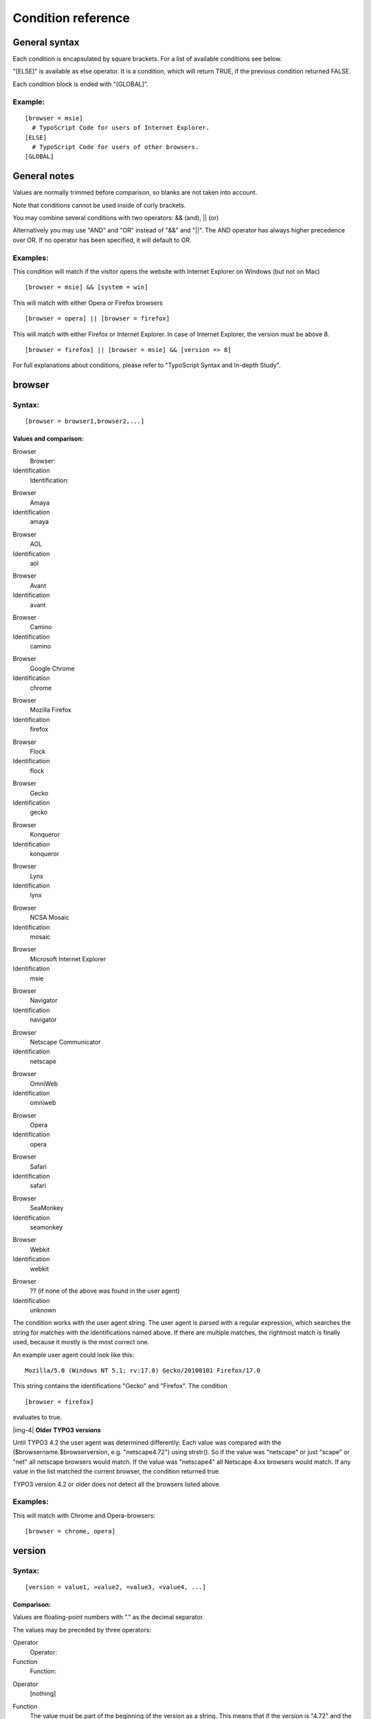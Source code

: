 ﻿.. include:: Images.txt

.. ==================================================
.. FOR YOUR INFORMATION
.. --------------------------------------------------
.. -*- coding: utf-8 -*- with BOM.

.. ==================================================
.. DEFINE SOME TEXTROLES
.. --------------------------------------------------
.. role::   underline
.. role::   typoscript(code)
.. role::   ts(typoscript)
   :class:  typoscript
.. role::   php(code)


Condition reference
^^^^^^^^^^^^^^^^^^^


General syntax
""""""""""""""

Each condition is encapsulated by square brackets. For a list of
available conditions see below.

"[ELSE]" is available as else operator. It is a condition, which will
return TRUE, if the previous condition returned FALSE.

Each condition block is ended with "[GLOBAL]".


Example:
~~~~~~~~

::

   [browser = msie]
     # TypoScript Code for users of Internet Explorer.
   [ELSE]
     # TypoScript Code for users of other browsers.
   [GLOBAL]


General notes
"""""""""""""

Values are normally trimmed before comparison, so blanks are not taken
into account.

Note that conditions cannot be used inside of curly brackets.

You may combine several conditions with two operators: && (and), \|\|
(or)

Alternatively you may use "AND" and "OR" instead of "&&" and "\|\|".
The AND operator has always higher precedence over OR. If no operator
has been specified, it will default to OR.


Examples:
~~~~~~~~~

This condition will match if the visitor opens the website with
Internet Explorer on Windows (but not on Mac)

::

   [browser = msie] && [system = win]

This will match with either Opera or Firefox browsers

::

   [browser = opera] || [browser = firefox]

This will match with either Firefox or Internet Explorer. In case of
Internet Explorer, the version must be above 8.

::

   [browser = firefox] || [browser = msie] && [version => 8]

For full explanations about conditions, please refer to "TypoScript
Syntax and In-depth Study".


browser
"""""""


Syntax:
~~~~~~~

::

   [browser = browser1,browser2,...]


Values and comparison:
''''''''''''''''''''''


.. ### BEGIN~OF~TABLE ###

.. container:: table-row

   Browser
         Browser:
   
   Identification
         Identification:


.. container:: table-row

   Browser
         Amaya
   
   Identification
         amaya


.. container:: table-row

   Browser
         AOL
   
   Identification
         aol


.. container:: table-row

   Browser
         Avant
   
   Identification
         avant


.. container:: table-row

   Browser
         Camino
   
   Identification
         camino


.. container:: table-row

   Browser
         Google Chrome
   
   Identification
         chrome


.. container:: table-row

   Browser
         Mozilla Firefox
   
   Identification
         firefox


.. container:: table-row

   Browser
         Flock
   
   Identification
         flock


.. container:: table-row

   Browser
         Gecko
   
   Identification
         gecko


.. container:: table-row

   Browser
         Konqueror
   
   Identification
         konqueror


.. container:: table-row

   Browser
         Lynx
   
   Identification
         lynx


.. container:: table-row

   Browser
         NCSA Mosaic
   
   Identification
         mosaic


.. container:: table-row

   Browser
         Microsoft Internet Explorer
   
   Identification
         msie


.. container:: table-row

   Browser
         Navigator
   
   Identification
         navigator


.. container:: table-row

   Browser
         Netscape Communicator
   
   Identification
         netscape


.. container:: table-row

   Browser
         OmniWeb
   
   Identification
         omniweb


.. container:: table-row

   Browser
         Opera
   
   Identification
         opera


.. container:: table-row

   Browser
         Safari
   
   Identification
         safari


.. container:: table-row

   Browser
         SeaMonkey
   
   Identification
         seamonkey


.. container:: table-row

   Browser
         Webkit
   
   Identification
         webkit


.. container:: table-row

   Browser
         ?? (if none of the above was found in the user agent)
   
   Identification
         unknown


.. ###### END~OF~TABLE ######


The condition works with the user agent string. The user agent is
parsed with a regular expression, which searches the string for
matches with the identifications named above. If there are multiple
matches, the rightmost match is finally used, because it mostly is the
most correct one.

An example user agent could look like this:

::

   Mozilla/5.0 (Windows NT 5.1; rv:17.0) Gecko/20100101 Firefox/17.0

This string contains the identifications "Gecko" and "Firefox". The
condition

::

   [browser = firefox]

evaluates to true.

|img-4| **Older TYPO3 versions**

Until TYPO3 4.2 the user agent was determined differently: Each value
was compared with the ($browsername.$browserversion, e.g.
"netscape4.72") using strstr(). So if the value was "netscape" or just
"scape" or "net" all netscape browsers would match. If the value was
"netscape4" all Netscape 4.xx browsers would match. If any value in
the list matched the current browser, the condition returned true.

TYPO3 version 4.2 or older does not detect all the browsers listed
above.


Examples:
~~~~~~~~~

This will match with Chrome and Opera-browsers:

::

   [browser = chrome, opera]


version
"""""""


Syntax:
~~~~~~~

::

   [version = value1, >value2, =value3, <value4, ...]


Comparison:
'''''''''''

Values are floating-point numbers with "." as the decimal separator.

The values may be preceded by three operators:


.. ### BEGIN~OF~TABLE ###

.. container:: table-row

   Operator
         Operator:
   
   Function
         Function:


.. container:: table-row

   Operator
         [nothing]
   
   Function
         The value must be part of the beginning of the version as a string.
         This means that if the version is "4.72" and the value is "4" or "4.7"
         it matches. But "4.73" does not match.
         
         Example from syntax: "value1"


.. container:: table-row

   Operator
         =
   
   Function
         The value must match exactly. Version "4.72" matches only with a value
         of "4.72"


.. container:: table-row

   Operator
         >
   
   Function
         The version must be greater than the value


.. container:: table-row

   Operator
         <
   
   Function
         The version must be less than the value


.. ###### END~OF~TABLE ######


Examples:
~~~~~~~~~

This matches with exactly "4.03" browsers

::

   [version=  =4.03]

This matches with all 4+ browsers and Netscape 3 browsers

::

   [version=  >4][browser= netscape3]


system
""""""


Syntax:
~~~~~~~

::

   [system= system1,system2]


Values and comparison:
''''''''''''''''''''''


.. ### BEGIN~OF~TABLE ###

.. container:: table-row

   System
         System:
   
   Identification
         Identification:


.. container:: table-row

   System
         Linux
   
   Identification
         linux


.. container:: table-row

   System
         Android
   
   Identification
         android


.. container:: table-row

   System
         OpenBSD/NetBSD/FreeBSD
   
   Identification
         unix\_bsd


.. container:: table-row

   System
         SGI / IRIX
   
   Identification
         unix\_sgi


.. container:: table-row

   System
         SunOS
   
   Identification
         unix\_sun


.. container:: table-row

   System
         HP-UX
   
   Identification
         unix\_hp


.. container:: table-row

   System
         Chrome OS
   
   Identification
         chrome


.. container:: table-row

   System
         iOS
   
   Identification
         iOS


.. container:: table-row

   System
         Macintosh
   
   Identification
         mac


.. container:: table-row

   System
         Windows 7
   
   Identification
         win7


.. container:: table-row

   System
         Windows Vista
   
   Identification
         winVista


.. container:: table-row

   System
         Windows XP
   
   Identification
         winXP


.. container:: table-row

   System
         Windows 2000
   
   Identification
         win2k


.. container:: table-row

   System
         Windows NT
   
   Identification
         winNT


.. container:: table-row

   System
         Windows 98
   
   Identification
         win98


.. container:: table-row

   System
         Windows 95
   
   Identification
         win95


.. container:: table-row

   System
         Windows 3.11
   
   Identification
         win311


.. container:: table-row

   System
         Amiga
   
   Identification
         amiga


.. ###### END~OF~TABLE ######


Comparison with the operating system, which the website visitor uses.
The system is extracted out of the useragent string.

Values are strings and a match happens if one of these strings is the
first part of the system-identification.

For example if the value is "win9" this will match with "win95" and
"win98" systems.


Examples:
~~~~~~~~~

This will match with windows and mac -systems only

::

   [system= win,mac]

|img-4| **Older TYPO3 versions and backwards compatibility**

TYPO3 version 4.4 or older does not detect all the systems listed
above.

For backwards compatibility, some systems are also matched by more
generic strings.

It is recommended to use the new identifiers documented above, but the
following are valid, too:


.. ### BEGIN~OF~TABLE ###

.. container:: table-row

   System
         System:
   
   Generic identification
         Generic identification:


.. container:: table-row

   System
         Android
   
   Generic identification
         linux


.. container:: table-row

   System
         Chrome OS
   
   Generic identification
         linux


.. container:: table-row

   System
         iOS
   
   Generic identification
         mac


.. container:: table-row

   System
         Windows 7
   
   Generic identification
         winNT


.. container:: table-row

   System
         Windows Vista
   
   Generic identification
         winNT


.. container:: table-row

   System
         Windows XP
   
   Generic identification
         winNT


.. container:: table-row

   System
         Windows 2000
   
   Generic identification
         winNT


.. ###### END~OF~TABLE ######


device
""""""


Syntax:
~~~~~~~

::

   [device= device1, device2]


Values and comparison:
''''''''''''''''''''''


.. ### BEGIN~OF~TABLE ###

.. container:: table-row

   Device
         Device:
   
   Identification
         Identification:


.. container:: table-row

   Device
         HandHeld
   
   Identification
         pda


.. container:: table-row

   Device
         WAP phones
   
   Identification
         wap


.. container:: table-row

   Device
         Grabbers:
   
   Identification
         grabber


.. container:: table-row

   Device
         Indexing robots:
   
   Identification
         robot


.. ###### END~OF~TABLE ######


Values are strings and a match happens if one of these strings equals
the type of device


Examples:
~~~~~~~~~

This will match WAP-phones and PDA's

::

   [device = wap, pda]


useragent
"""""""""


Syntax:
~~~~~~~

::

   [useragent = agent]


Values and comparison:
''''''''''''''''''''''

This is a direct match on the useragent string from
getenv("HTTP\_USER\_AGENT")

You have the options of putting a "\*" at the beginning and/or end of
the value  *agent* thereby matching with this wildcard!


Examples:
~~~~~~~~~

If the HTTP\_USER\_AGENT is "Mozilla/4.0 (compatible; Lotus-Notes/5.0;
Windows-NT)" this will match with it:

::

   [useragent = Mozilla/4.0 (compatible; Lotus-Notes/5.0; Windows-NT)]

This will also match with it:

::

   [useragent = *Lotus-Notes*]

... but this will also match with a useragent like this: "Lotus-
Notes/4.5 ( Windows-NT )"

A short list of user-agent strings and a proper match:


.. ### BEGIN~OF~TABLE ###

.. container:: table-row

   HTTP\_USER\_AGENT
         HTTP\_USER\_AGENT:
   
   Agent description
         Agent description:
   
   Matching condition
         Matching condition:


.. container:: table-row

   HTTP\_USER\_AGENT
         Nokia7110/1.0+(04.77)
   
   Agent description
         Nokia 7110 WAP phone
   
   Matching condition
         [useragent= Nokia7110\*]


.. container:: table-row

   HTTP\_USER\_AGENT
         Lotus-Notes/4.5 ( Windows-NT )
   
   Agent description
         Lotus-Notes browser
   
   Matching condition
         [useragent= Lotus-Notes\*]


.. container:: table-row

   HTTP\_USER\_AGENT
         Mozilla/3.0 (compatible; AvantGo 3.2)
   
   Agent description
         AvantGo browser
   
   Matching condition
         [useragent= \*AvantGo\*]


.. container:: table-row

   HTTP\_USER\_AGENT
         Mozilla/3.0 (compatible; WebCapture 1.0; Auto; Windows)
   
   Agent description
         Adobe Acrobat 4.0
   
   Matching condition
         [useragent= \*WebCapture\*]


.. ###### END~OF~TABLE ######


WAP-agents:
'''''''''''

These are some of the known WAP agents:


.. ### BEGIN~OF~TABLE ###

.. container:: table-row

   HTTP\_USER\_AGENT
         HTTP\_USER\_AGENT:
   
   HTTP\_USER\_AGENT (continued)
         HTTP\_USER\_AGENT (continued):


.. container:: table-row

   HTTP\_USER\_AGENT
         ALAV UP/4.0.7
         
         Alcatel-BE3/1.0 UP/4.0.6c
         
         AUR PALM WAPPER
         
         Device V1.12
         
         EricssonR320/R1A
         
         fetchpage.cgi/0.53
         
         Java1.1.8
         
         Java1.2.2
         
         m-crawler/1.0 WAP
         
         Materna-WAPPreview/1.1.3
         
         MC218 2.0 WAP1.1
         
         Mitsu/1.1.A
         
         MOT-CB/0.0.19 UP/4.0.5j
         
         MOT-CB/0.0.21 UP/4.0.5m
         
         Nokia-WAP-Toolkit/1.2
         
         Nokia-WAP-Toolkit/1.3beta
         
         Nokia7110/1.0 ()
         
         Nokia7110/1.0 (04.67)
         
         Nokia7110/1.0 (04.67)
         
         Nokia7110/1.0 (04.69)
         
         Nokia7110/1.0 (04.70)
         
         Nokia7110/1.0 (04.71)
         
         Nokia7110/1.0 (04.73)
         
         Nokia7110/1.0 (04.74)
         
         Nokia7110/1.0 (04.76)
         
         Nokia7110/1.0 (04.77)
         
         Nokia7110/1.0 (04.80)
         
         Nokia7110/1.0 (30.05)
         
         Nokia7110/1.0
   
   HTTP\_USER\_AGENT (continued)
         PLM's WapBrowser
         
         QWAPPER/1.0
         
         R380 2.0 WAP1.1
         
         SIE-IC35/1.0
         
         SIE-P35/1.0 UP/4.1.2a
         
         SIE-P35/1.0 UP/4.1.2a
         
         UP.Browser/3.01-IG01
         
         UP.Browser/3.01-QC31
         
         UP.Browser/3.02-MC01
         
         UP.Browser/3.02-SY01
         
         UP.Browser/3.1-UPG1
         
         UP.Browser/4.1.2a-XXXX
         
         UPG1 UP/4.0.7
         
         Wapalizer/1.0
         
         Wapalizer/1.1
         
         WapIDE-SDK/2.0; (R320s (Arial))
         
         WAPJAG Virtual WAP
         
         WAPJAG Virtual WAP
         
         WAPman Version 1.1 beta:Build W2000020401
         
         WAPman Version 1.1
         
         Waptor 1.0
         
         WapView 0.00
         
         WapView 0.20371
         
         WapView 0.28
         
         WapView 0.37
         
         WapView 0.46
         
         WapView 0.47
         
         WinWAP 2.2 WML 1.1
         
         wmlb
         
         YourWap/0.91
         
         YourWap/1.16
         
         Zetor


.. ###### END~OF~TABLE ######


language
""""""""


Syntax:
~~~~~~~

::

   [language = lang1, lang2, ...]


Comparison:
'''''''''''

The values must be a straight match with the value of
getenv("HTTP\_ACCEPT\_LANGUAGE") from PHP. Alternatively, if the value
is wrapped in "\*" (eg. "\*en-us\*") then it will split all languages
found in the HTTP\_ACCEPT\_LANGUAGE string and try to match the value
with any of those parts of the string. Such a string normally looks
like "de,en-us;q=0.7,en;q=0.3" and "\*en-us\*" would match with this
string.


IP
""


Syntax:
~~~~~~~

::

   [IP = ipaddress1, ipaddress2, ...]


Comparison:
'''''''''''

The values are compared with the getenv("REMOTE\_ADDR") from PHP.

You may include "\*" instead of one of the parts in values. You may
also list the first one, two or three parts and only they will be
tested.


Examples:
~~~~~~~~~

These examples will match any IP-address starting with "123":

::

   [IP = 123.*.*.*]

or

::

   [IP = 123]

These examples will match any IP-address ending with "123" or being
"192.168.1.34":

::

   [IP = *.*.*.123][IP = 192.168.1.34]


hostname
""""""""


Syntax:
~~~~~~~

::

   [hostname = hostname1, hostname2, ...]


Comparison:
'''''''''''

The values are compared to the fully qualified hostname of
getenv("REMOTE\_ADDR") retrieved by PHP.

Value is comma-list of domain names to match with. \*-wildcard allowed
but cannot be part of a string, so it must match the full host name
(eg. myhost.\*.com => correct, myhost.\*domain.com => wrong)


hour
""""


Syntax:
~~~~~~~

::

   [hour = hour1, > hour2, < hour3, ...]

**Note** : The first "=" sign directly after the word "hour" is always
needed and is no operator. After that follow the operator and then the
hour.


Comparison:
'''''''''''

Possible values are 0 to 23 (24-hours-format). The values in floating
point are compared with the current hour of the server time.

As you see in the section "Syntax" above, you can separate multiple
conditions in one with a comma. The comma will then connect them with
a logical disjunction (OR), that means the whole condition will be
true, when  *one or more* of its operands are true.


.. ### BEGIN~OF~TABLE ###

.. container:: table-row

   Operator
         Operator:
   
   Function
         Function:


.. container:: table-row

   Operator
         [none]
   
   Function
         Requires an exact match with the value. Since TYPO3 6.0
         comparison with a list of values is possible as well. The
         condition then returns true, if the value is in the list.
         Values must then be separated by "|".


.. container:: table-row

   Operator
         >
   
   Function
         The hour must be greater than the value.


.. container:: table-row

   Operator
         <
   
   Function
         The hour must be less than the value.


.. container:: table-row

   Operator
         <=
   
   Function
         The hour must be less than or equal to the value.


.. container:: table-row

   Operator
         >=
   
   Function
         The hour must be greater than or equal to the value.


.. container:: table-row

   Operator
         !=
   
   Function
         The hour must be not equal to the value. Since TYPO3 6.0
         comparison with a list of values is possible as well. The
         condition then returns true, if the value is not in the list.
         Values must then be separated by "|".


.. ###### END~OF~TABLE ######


Examples:
~~~~~~~~~

This will match, if it is between 9 and 10 o'clock (according to the
server time):

::

   [hour = 9]

This will match, if it is not between 8 and 11 o'clock:

::

   [hour = != 8|9|10]

This will match, if it is before 7 o'clock:

::

   [hour = < 7]

This will match, if it is before 15 o'clock:

::

   [hour = <= 14]

The following examples will demonstrate the usage of the comma inside
the condition:

This will match, if it is between 8 and 9 o'clock (the hour equals 8)
or after 16 o'clock (the hour is bigger than or equal to 16):

::

   [hour = 8, >= 16]

This will match between 16 and 8 o'clock (remember that the comma acts
as an OR):

::

   [hour = > 15, < 8]

In contrast a condition matching for 8 until 16 o'clock would be:

::

   [hour = > 7] && [hour = < 16]


minute
""""""

See "Hour" above. Uses the same syntax!


Syntax:
~~~~~~~

::

   [minute = ...]


Comparison:
'''''''''''

Minute of hour, possible values are 0-59.

Apart from that this condition uses the same way of comparison as
hour.


month
"""""

See "Hour" above. Uses the same syntax!


Syntax:
~~~~~~~

::

   [month = ...]


Comparison:
'''''''''''

Month, from January being 1 until December being 12.

Apart from that this condition uses the same way of comparison as
hour.


year
""""

See "Hour" above. Uses the same syntax!For further information look at
the date() function in the PHP manual, format string Y.


Syntax:
~~~~~~~

::

   [year = ...]


Comparison:
'''''''''''

Year, as a 4-digit number.

Apart from that this condition uses the same way of comparison as
hour.


dayofweek
"""""""""

See "Hour" above. Uses the same syntax!


Syntax:
~~~~~~~

::

   [dayofweek = ...]


Comparison:
'''''''''''

Day of week, starting with Sunday being 0 until Saturday being 6.

Apart from that this condition uses the same way of comparison as
hour.


dayofmonth
""""""""""

See "Hour" above. Uses the same syntax!


Syntax:
~~~~~~~

::

   [dayofmonth = ...]


Comparison:
'''''''''''

Day of month, possible values are 1-31.

Apart from that this condition uses the same way of comparison as
hour.


dayofyear
"""""""""

See "Hour" above. Uses the same syntax!For further information look at
the date() function in the PHP manual, format string z.


Syntax:
~~~~~~~

::

   [dayofyear = ...]


Comparison:
'''''''''''

Day of year, 0-364 (or 365 in leap years). That this condition begins
with 0 for the first day of the year means that e.g. [dayofyear =
7]will be true on the 6 :sup:`th` of January.

Apart from that this condition uses the same way of comparison as
hour.


usergroup
"""""""""


Syntax:
~~~~~~~

::

   [usergroup = group1-uid, group2-uid, ...]


Comparison:
'''''''''''

The comparison can only return true if the grouplist is not empty
(global var "gr\_list").

The values must either exists in the grouplist OR the value must be a
"\*".


Example:
~~~~~~~~

This matches all logins:

::

   [usergroup = *]

This matches logins from users members of groups with uid's 1 and/or
2:

::

   [usergroup = 1,2]


loginUser
"""""""""


Syntax:
~~~~~~~

::

   [loginUser = fe_users-uid, fe_users-uid, ...]


Comparison:
'''''''''''

Matches on the uid of a logged in frontend user. Works like
'usergroup' above including the \* wildcard to select ANY user.


Example:
~~~~~~~~

This matches any login (use this instead of "[usergroup = \*]" to
match when a user is logged in!):

::

   [loginUser = *]

Additionally it is possible to check if no FE user is logged in.


Example:
~~~~~~~~

This matches when no user is logged in:

::

   [loginUser = ]


page
""""


Syntax:
~~~~~~~

::

   [page|field = value]


Comparison:
'''''''''''

This condition checks values of the current page record. While you can
achieve the same with TSFE:[field] conditions in the frontend, this
condition is usable in both frontend and backend.


Example:
~~~~~~~~

This condition matches, if the layout field is set to 1:

::

   [page|layout = 1]


treeLevel
"""""""""


Syntax:
~~~~~~~

::

   [treeLevel = levelnumber, levelnumber, ...]


Comparison:
'''''''''''

This checks if the last element of the rootLine is at a level
corresponding to one of the figures in "treeLevel". Level = 0 is the
"root" of a website. Level=1 is the first menu level.


Example:
~~~~~~~~

This changes something with the template, if the page viewed is on
level either level 0 (basic) or on level 2

::

   [treeLevel = 0,2]


PIDinRootline
"""""""""""""


Syntax:
~~~~~~~

::

   [PIDinRootline = pages-uid, pages-uid, ...]


Comparison:
'''''''''''

This checks if one of the figures in "treeLevel" is a PID (pages-uid)
in the rootline.


Example:
~~~~~~~~

This changes something with the template, if the page viewed is or is
a subpage to page 34 or page 36

::

   [PIDinRootline = 34,36]


PIDupinRootline
"""""""""""""""


Syntax:
~~~~~~~

::

   [PIDupinRootline = pages-uid, pages-uid, ...]


Comparison:
'''''''''''

Do the same as PIDinRootline, except the current page-uid is excluded
from check.


compatVersion
"""""""""""""


Syntax:
~~~~~~~

::

   [compatVersion = x.y.z]


Comparison:
'''''''''''

Require a minimum compatibility version. This version is not necessary
equal with the TYPO3 version, it is a configurable value that can be
changed in the Upgrade Wizard of the Install Tool.

"compatVersion" is especially useful if you want to provide new
default settings but keep the backwards compatibility for old versions
of TYPO3.


globalVar
"""""""""


Syntax:
~~~~~~~

::

   [globalVar = var1 = value1, var2 > value2, var3 < value3, var4 <= value4, var5 >= value5, var6 != value6, ...]


Comparison:
'''''''''''

The values in floating point are compared to the global variables
"var1", "var2" ... from above.

You can use multiple conditions in one by separating them with a
comma. The comma then acts as alogical disjunction, that means the
whole condition evaluates to true,whenever *one or more* of its
operands are true.


.. ### BEGIN~OF~TABLE ###

.. container:: table-row

   Operator
         Operator:
   
   Function
         Function:


.. container:: table-row

   Operator
         =
   
   Function
         Requires an exact match with the value. Since TYPO3 6.0
         comparison with a list of values is possible as well. The
         condition then returns true, if the value is in the list.
         Values must then be separated by "|".


.. container:: table-row

   Operator
         >
   
   Function
         The var must be greater than the value.


.. container:: table-row

   Operator
         <
   
   Function
         The var must be less than the value.


.. container:: table-row

   Operator
         <=
   
   Function
         The var must be less than or equal to the value.


.. container:: table-row

   Operator
         >=
   
   Function
         The var mast be greater than or equal to the value.


.. container:: table-row

   Operator
         !=
   
   Function
         The var must be not equal to the value. Since TYPO3 6.0
         comparison with a list of values is possible as well. The
         condition then returns true, if the value is not in the list.
         Values must then be separated by "|".


.. ###### END~OF~TABLE ######


Examples:
~~~~~~~~~

This will match with a URL like "...&print=1":

::

   [globalVar = GP:print > 0]

This will match, if the page-id is equal to either 10, 12 or 15:

::

   [globalVar = TSFE:id = 10|12|15]

This will match, if the page-id is not equal to 10, 12 and 15:

::

   [globalVar = TSFE:id != 10|12|15]

This will match, if the page-id is higher than or equal to 10:

::

   [globalVar = TSFE:id >= 10] 

This will match, if the page-id is not equal to 316:

::

   [globalVar = TSFE:id != 316] 

This will match the non-existing GET/POST variable "style":

::

   [globalVar = GP:style = ]

This will match, if the GET/POST variable "L" equals 8 or the GET/POST
variable "M" equals 2 or both:

::

   [globalVar = GP:L = 8, GP:M = 2]

This will match with the pages having the layout field set to "Layout
1":

::

   [globalVar = TSFE:page|layout = 1]

If the constant {$constant\_to\_turnSomethingOn} is "1" then this
matches:

::

   [globalVar = LIT:1 = {$constant_to_turnSomethingOn}]


globalString
""""""""""""


Syntax:
~~~~~~~

::

   [globalString =   var1=value,  var2= *value2, var3= *value3*, ...]


Comparison:
'''''''''''

This is a direct match on global strings.

You have the options of putting a "\*" as a wildcard or using a PCRE
style regular expression (must be wrapped in "/") to the value.


Examples:
~~~~~~~~~

If the HTTP\_HOST is "www.typo3.com" this will match with:

::

   [globalString = IENV:HTTP_HOST = www.typo3.com]

This will also match with it:

::

   [globalString = IENV:HTTP_HOST = *typo3.com]

... but this will also match with an HTTP\_HOST like this:
"demo.typo3.com"


IMPORTANT NOTE ON globalVar and globalString:
'''''''''''''''''''''''''''''''''''''''''''''

You can use values from global arrays and objects by dividing the var-
name with a "\|" (vertical line).


Examples:
~~~~~~~~~

The global var $HTTP\_POST\_VARS['key']['levels'] would be retrieved
by "HTTP\_POST\_VARS\|key\|levels"

Also note that it's recommended to program your scripts in compliance
with the php.ini-optimized settings. Please see that file (from your
distribution) for details.

Caring about this means that you would get values like HTTP\_HOST by
getenv() and you would retrieve GET/POST values with
t3lib\_div::\_GP(). Finally a lot of values from the TSFE object are
useful. In order to get those values for comparison with "globalVar"
and "globalString" conditions, you prefix that variable's name with
either "IENV:"/"ENV:" , "GP:", "TSFE:" or "LIT:" respectively.Still
the "\|" divider may be used to separate keys in arrays and/or
objects. "LIT" means "literal" and the string after ":" is trimmed and
returned as the value (without being divided by "\|" or anything)

**Notice:** Using the "IENV:" prefix is highly recommended to get
server/environment variables which are system-independent. Basically
this will get the value using t3lib\_div::getIndpEnv(). With "ENV:"
you get the raw output from getenv() which is NOT always the same on
all systems!


Examples:
~~~~~~~~~

This will match with a remote-addr beginning with "192.168."

::

   [globalString = IENV:REMOTE_ADDR = 192.168.*]

This will match with the user whose username is "test":

::

   [globalString = TSFE:fe_user|user|username = test]


userFunc
""""""""


Syntax:
~~~~~~~

::

   [userFunc = user_match(checkLocalIP)]


Comparison:
'''''''''''

This call the function "user\_match" with the first parameter
"checkLocalIP". You write that function. You decide what it checks.
Function result is evaluated as true/false.


Example:
~~~~~~~~

Put this function in your localconf.php file:

::

   function user_match($cmd) {
           switch($cmd) {
                   case 'checkLocalIP':
                           if (strstr(getenv('REMOTE_ADDR'), '192.168')) {
                                   return TRUE;
                           }
                   break;
                   case 'checkSomethingElse':
                           // ....
                   break;
           }
   }

This condition will return true if the remote address contains
"192.168" - which is what your function finds out.

::

   [userFunc = user_match(checkLocalIP)]

